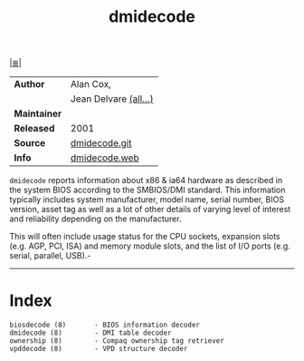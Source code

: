 # File          : cix-dmidecode.org
# Created       : <2016-11-13 Sun 19:49:01 GMT>
# Modified      : <2017-9-01 Fri 23:07:29 BST> sharlatan
# Author        : sharlatan
# Maintainer(s) :
# Sinopsis      : Tool to analyse BIOS DMI data.

#+OPTIONS: num:nil

[[file:../cix-main.org][|≣|]]
#+TITLE: dmidecode

|--------------+------------------------|
| *Author*     | Alan Cox,              |
|              | Jean Delvare  [[http://git.savannah.gnu.org/cgit/dmidecode.git/plain/AUTHORS][(all...)]] |
| *Maintainer* |                        |
| *Released*   | 2001                   |
| *Source*     | [[http://git.savannah.gnu.org/cgit/dmidecode.git][dmidecode.git]]          |
| *Info*       | [[http://www.nongnu.org/dmidecode/][dmidecode.web]]          |
|--------------+------------------------|

=dmidecode= reports information about x86 & ia64 hardware as described in the
system BIOS according to the SMBIOS/DMI standard. This information typically
includes system manufacturer, model name, serial number, BIOS version, asset tag
as well as a lot of other details of varying level of interest and reliability
depending on the manufacturer.

This will often include usage status for the CPU sockets, expansion slots (e.g.
AGP, PCI, ISA) and memory module slots, and the list of I/O ports (e.g. serial,
parallel, USB).-
-----
* Index
#+BEGIN_EXAMPLE
    biosdecode (8)       - BIOS information decoder
    dmidecode (8)        - DMI table decoder
    ownership (8)        - Compaq ownership tag retriever
    vpddecode (8)        - VPD structure decoder
#+END_EXAMPLE

# End of cix-dmidecode.org
